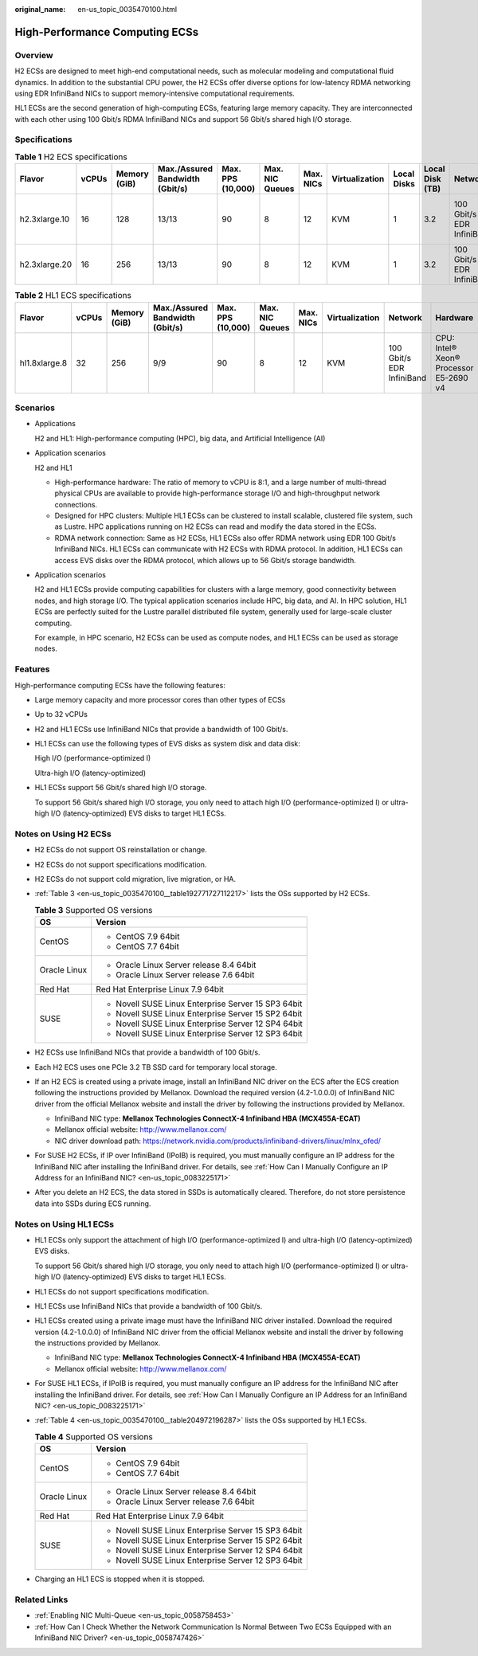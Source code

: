 :original_name: en-us_topic_0035470100.html

.. _en-us_topic_0035470100:

High-Performance Computing ECSs
===============================

Overview
--------

H2 ECSs are designed to meet high-end computational needs, such as molecular modeling and computational fluid dynamics. In addition to the substantial CPU power, the H2 ECSs offer diverse options for low-latency RDMA networking using EDR InfiniBand NICs to support memory-intensive computational requirements.

HL1 ECSs are the second generation of high-computing ECSs, featuring large memory capacity. They are interconnected with each other using 100 Gbit/s RDMA InfiniBand NICs and support 56 Gbit/s shared high I/O storage.

Specifications
--------------

.. table:: **Table 1** H2 ECS specifications

   +---------------+-------+--------------+---------------------------------+-------------------+-----------------+-----------+----------------+-------------+-----------------+---------------------------+------------------------------+
   | Flavor        | vCPUs | Memory (GiB) | Max./Assured Bandwidth (Gbit/s) | Max. PPS (10,000) | Max. NIC Queues | Max. NICs | Virtualization | Local Disks | Local Disk (TB) | Network                   | Hardware                     |
   +===============+=======+==============+=================================+===================+=================+===========+================+=============+=================+===========================+==============================+
   | h2.3xlarge.10 | 16    | 128          | 13/13                           | 90                | 8               | 12        | KVM            | 1           | 3.2             | 100 Gbit/s EDR InfiniBand | CPU: Intel® Xeon® E5-2667 v4 |
   +---------------+-------+--------------+---------------------------------+-------------------+-----------------+-----------+----------------+-------------+-----------------+---------------------------+------------------------------+
   | h2.3xlarge.20 | 16    | 256          | 13/13                           | 90                | 8               | 12        | KVM            | 1           | 3.2             | 100 Gbit/s EDR InfiniBand |                              |
   +---------------+-------+--------------+---------------------------------+-------------------+-----------------+-----------+----------------+-------------+-----------------+---------------------------+------------------------------+

.. table:: **Table 2** HL1 ECS specifications

   +---------------+-------+--------------+---------------------------------+-------------------+-----------------+-----------+----------------+---------------------------+----------------------------------------+
   | Flavor        | vCPUs | Memory (GiB) | Max./Assured Bandwidth (Gbit/s) | Max. PPS (10,000) | Max. NIC Queues | Max. NICs | Virtualization | Network                   | Hardware                               |
   +===============+=======+==============+=================================+===================+=================+===========+================+===========================+========================================+
   | hl1.8xlarge.8 | 32    | 256          | 9/9                             | 90                | 8               | 12        | KVM            | 100 Gbit/s EDR InfiniBand | CPU: Intel® Xeon® Processor E5-2690 v4 |
   +---------------+-------+--------------+---------------------------------+-------------------+-----------------+-----------+----------------+---------------------------+----------------------------------------+

Scenarios
---------

-  Applications

   H2 and HL1: High-performance computing (HPC), big data, and Artificial Intelligence (AI)

-  Application scenarios

   H2 and HL1

   -  High-performance hardware: The ratio of memory to vCPU is 8:1, and a large number of multi-thread physical CPUs are available to provide high-performance storage I/O and high-throughput network connections.
   -  Designed for HPC clusters: Multiple HL1 ECSs can be clustered to install scalable, clustered file system, such as Lustre. HPC applications running on H2 ECSs can read and modify the data stored in the ECSs.
   -  RDMA network connection: Same as H2 ECSs, HL1 ECSs also offer RDMA network using EDR 100 Gbit/s InfiniBand NICs. HL1 ECSs can communicate with H2 ECSs with RDMA protocol. In addition, HL1 ECSs can access EVS disks over the RDMA protocol, which allows up to 56 Gbit/s storage bandwidth.

-  Application scenarios

   H2 and HL1 ECSs provide computing capabilities for clusters with a large memory, good connectivity between nodes, and high storage I/O. The typical application scenarios include HPC, big data, and AI. In HPC solution, HL1 ECSs are perfectly suited for the Lustre parallel distributed file system, generally used for large-scale cluster computing.

   For example, in HPC scenario, H2 ECSs can be used as compute nodes, and HL1 ECSs can be used as storage nodes.

Features
--------

High-performance computing ECSs have the following features:

-  Large memory capacity and more processor cores than other types of ECSs

-  Up to 32 vCPUs

-  H2 and HL1 ECSs use InfiniBand NICs that provide a bandwidth of 100 Gbit/s.

-  HL1 ECSs can use the following types of EVS disks as system disk and data disk:

   High I/O (performance-optimized I)

   Ultra-high I/O (latency-optimized)

-  HL1 ECSs support 56 Gbit/s shared high I/O storage.

   To support 56 Gbit/s shared high I/O storage, you only need to attach high I/O (performance-optimized I) or ultra-high I/O (latency-optimized) EVS disks to target HL1 ECSs.

Notes on Using H2 ECSs
----------------------

-  H2 ECSs do not support OS reinstallation or change.

-  H2 ECSs do not support specifications modification.

-  H2 ECSs do not support cold migration, live migration, or HA.

-  :ref:`Table 3 <en-us_topic_0035470100__table192771727112217>` lists the OSs supported by H2 ECSs.

   .. _en-us_topic_0035470100__table192771727112217:

   .. table:: **Table 3** Supported OS versions

      +-----------------------------------+-----------------------------------------------------+
      | OS                                | Version                                             |
      +===================================+=====================================================+
      | CentOS                            | -  CentOS 7.9 64bit                                 |
      |                                   | -  CentOS 7.7 64bit                                 |
      +-----------------------------------+-----------------------------------------------------+
      | Oracle Linux                      | -  Oracle Linux Server release 8.4 64bit            |
      |                                   | -  Oracle Linux Server release 7.6 64bit            |
      +-----------------------------------+-----------------------------------------------------+
      | Red Hat                           | Red Hat Enterprise Linux 7.9 64bit                  |
      +-----------------------------------+-----------------------------------------------------+
      | SUSE                              | -  Novell SUSE Linux Enterprise Server 15 SP3 64bit |
      |                                   | -  Novell SUSE Linux Enterprise Server 15 SP2 64bit |
      |                                   | -  Novell SUSE Linux Enterprise Server 12 SP4 64bit |
      |                                   | -  Novell SUSE Linux Enterprise Server 12 SP3 64bit |
      +-----------------------------------+-----------------------------------------------------+

-  H2 ECSs use InfiniBand NICs that provide a bandwidth of 100 Gbit/s.

-  Each H2 ECS uses one PCIe 3.2 TB SSD card for temporary local storage.

-  If an H2 ECS is created using a private image, install an InfiniBand NIC driver on the ECS after the ECS creation following the instructions provided by Mellanox. Download the required version (4.2-1.0.0.0) of InfiniBand NIC driver from the official Mellanox website and install the driver by following the instructions provided by Mellanox.

   -  InfiniBand NIC type: **Mellanox Technologies ConnectX-4 Infiniband HBA (MCX455A-ECAT)**
   -  Mellanox official website: http://www.mellanox.com/
   -  NIC driver download path: https://network.nvidia.com/products/infiniband-drivers/linux/mlnx_ofed/

-  For SUSE H2 ECSs, if IP over InfiniBand (IPoIB) is required, you must manually configure an IP address for the InfiniBand NIC after installing the InfiniBand driver. For details, see :ref:`How Can I Manually Configure an IP Address for an InfiniBand NIC? <en-us_topic_0083225171>`

-  After you delete an H2 ECS, the data stored in SSDs is automatically cleared. Therefore, do not store persistence data into SSDs during ECS running.

Notes on Using HL1 ECSs
-----------------------

-  HL1 ECSs only support the attachment of high I/O (performance-optimized I) and ultra-high I/O (latency-optimized) EVS disks.

   To support 56 Gbit/s shared high I/O storage, you only need to attach high I/O (performance-optimized I) or ultra-high I/O (latency-optimized) EVS disks to target HL1 ECSs.

-  HL1 ECSs do not support specifications modification.

-  HL1 ECSs use InfiniBand NICs that provide a bandwidth of 100 Gbit/s.

-  HL1 ECSs created using a private image must have the InfiniBand NIC driver installed. Download the required version (4.2-1.0.0.0) of InfiniBand NIC driver from the official Mellanox website and install the driver by following the instructions provided by Mellanox.

   -  InfiniBand NIC type: **Mellanox Technologies ConnectX-4 Infiniband HBA (MCX455A-ECAT)**
   -  Mellanox official website: http://www.mellanox.com/

-  For SUSE HL1 ECSs, if IPoIB is required, you must manually configure an IP address for the InfiniBand NIC after installing the InfiniBand driver. For details, see :ref:`How Can I Manually Configure an IP Address for an InfiniBand NIC? <en-us_topic_0083225171>`

-  :ref:`Table 4 <en-us_topic_0035470100__table204972196287>` lists the OSs supported by HL1 ECSs.

   .. _en-us_topic_0035470100__table204972196287:

   .. table:: **Table 4** Supported OS versions

      +-----------------------------------+-----------------------------------------------------+
      | OS                                | Version                                             |
      +===================================+=====================================================+
      | CentOS                            | -  CentOS 7.9 64bit                                 |
      |                                   | -  CentOS 7.7 64bit                                 |
      +-----------------------------------+-----------------------------------------------------+
      | Oracle Linux                      | -  Oracle Linux Server release 8.4 64bit            |
      |                                   | -  Oracle Linux Server release 7.6 64bit            |
      +-----------------------------------+-----------------------------------------------------+
      | Red Hat                           | Red Hat Enterprise Linux 7.9 64bit                  |
      +-----------------------------------+-----------------------------------------------------+
      | SUSE                              | -  Novell SUSE Linux Enterprise Server 15 SP3 64bit |
      |                                   | -  Novell SUSE Linux Enterprise Server 15 SP2 64bit |
      |                                   | -  Novell SUSE Linux Enterprise Server 12 SP4 64bit |
      |                                   | -  Novell SUSE Linux Enterprise Server 12 SP3 64bit |
      +-----------------------------------+-----------------------------------------------------+

-  Charging an HL1 ECS is stopped when it is stopped.

Related Links
-------------

-  :ref:`Enabling NIC Multi-Queue <en-us_topic_0058758453>`
-  :ref:`How Can I Check Whether the Network Communication Is Normal Between Two ECSs Equipped with an InfiniBand NIC Driver? <en-us_topic_0058747426>`
